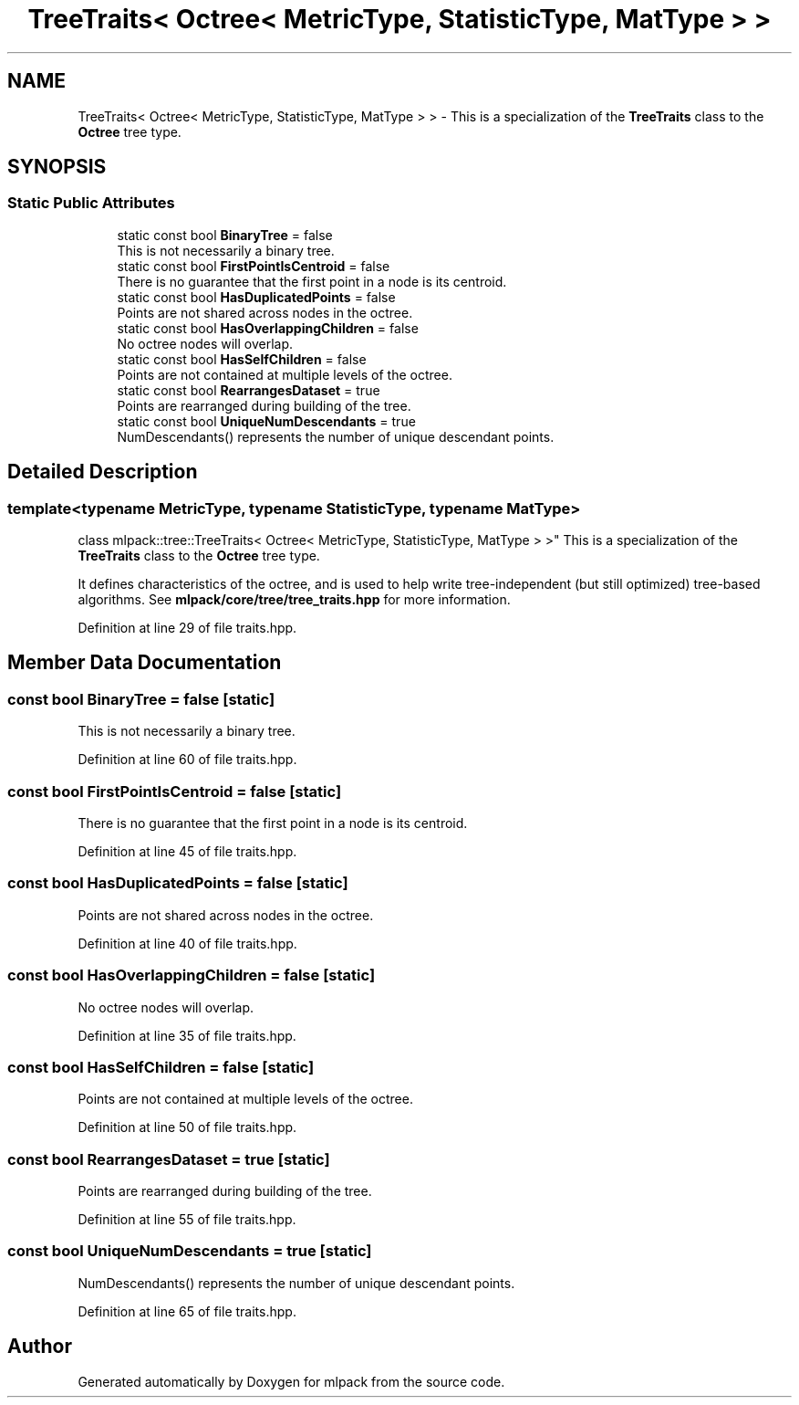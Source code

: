.TH "TreeTraits< Octree< MetricType, StatisticType, MatType > >" 3 "Sun Aug 22 2021" "Version 3.4.2" "mlpack" \" -*- nroff -*-
.ad l
.nh
.SH NAME
TreeTraits< Octree< MetricType, StatisticType, MatType > > \- This is a specialization of the \fBTreeTraits\fP class to the \fBOctree\fP tree type\&.  

.SH SYNOPSIS
.br
.PP
.SS "Static Public Attributes"

.in +1c
.ti -1c
.RI "static const bool \fBBinaryTree\fP = false"
.br
.RI "This is not necessarily a binary tree\&. "
.ti -1c
.RI "static const bool \fBFirstPointIsCentroid\fP = false"
.br
.RI "There is no guarantee that the first point in a node is its centroid\&. "
.ti -1c
.RI "static const bool \fBHasDuplicatedPoints\fP = false"
.br
.RI "Points are not shared across nodes in the octree\&. "
.ti -1c
.RI "static const bool \fBHasOverlappingChildren\fP = false"
.br
.RI "No octree nodes will overlap\&. "
.ti -1c
.RI "static const bool \fBHasSelfChildren\fP = false"
.br
.RI "Points are not contained at multiple levels of the octree\&. "
.ti -1c
.RI "static const bool \fBRearrangesDataset\fP = true"
.br
.RI "Points are rearranged during building of the tree\&. "
.ti -1c
.RI "static const bool \fBUniqueNumDescendants\fP = true"
.br
.RI "NumDescendants() represents the number of unique descendant points\&. "
.in -1c
.SH "Detailed Description"
.PP 

.SS "template<typename MetricType, typename StatisticType, typename MatType>
.br
class mlpack::tree::TreeTraits< Octree< MetricType, StatisticType, MatType > >"
This is a specialization of the \fBTreeTraits\fP class to the \fBOctree\fP tree type\&. 

It defines characteristics of the octree, and is used to help write tree-independent (but still optimized) tree-based algorithms\&. See \fBmlpack/core/tree/tree_traits\&.hpp\fP for more information\&. 
.PP
Definition at line 29 of file traits\&.hpp\&.
.SH "Member Data Documentation"
.PP 
.SS "const bool BinaryTree = false\fC [static]\fP"

.PP
This is not necessarily a binary tree\&. 
.PP
Definition at line 60 of file traits\&.hpp\&.
.SS "const bool FirstPointIsCentroid = false\fC [static]\fP"

.PP
There is no guarantee that the first point in a node is its centroid\&. 
.PP
Definition at line 45 of file traits\&.hpp\&.
.SS "const bool HasDuplicatedPoints = false\fC [static]\fP"

.PP
Points are not shared across nodes in the octree\&. 
.PP
Definition at line 40 of file traits\&.hpp\&.
.SS "const bool HasOverlappingChildren = false\fC [static]\fP"

.PP
No octree nodes will overlap\&. 
.PP
Definition at line 35 of file traits\&.hpp\&.
.SS "const bool HasSelfChildren = false\fC [static]\fP"

.PP
Points are not contained at multiple levels of the octree\&. 
.PP
Definition at line 50 of file traits\&.hpp\&.
.SS "const bool RearrangesDataset = true\fC [static]\fP"

.PP
Points are rearranged during building of the tree\&. 
.PP
Definition at line 55 of file traits\&.hpp\&.
.SS "const bool UniqueNumDescendants = true\fC [static]\fP"

.PP
NumDescendants() represents the number of unique descendant points\&. 
.PP
Definition at line 65 of file traits\&.hpp\&.

.SH "Author"
.PP 
Generated automatically by Doxygen for mlpack from the source code\&.
